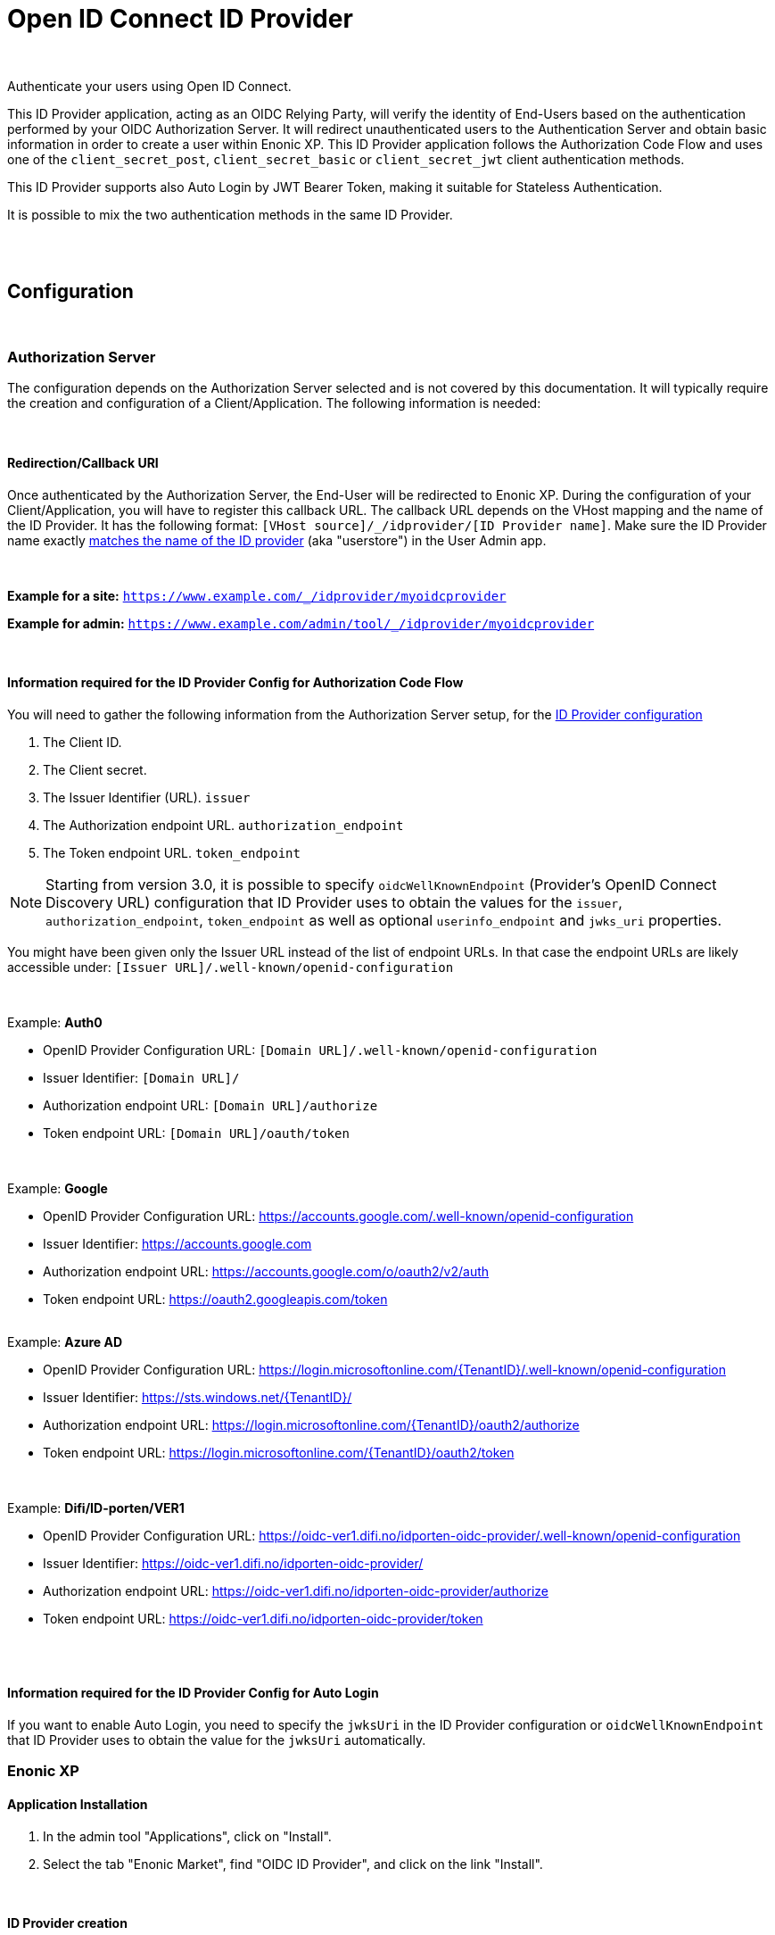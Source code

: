 = Open ID Connect ID Provider
:imagesdir: media/

{zwsp} +

Authenticate your users using Open ID Connect.

This ID Provider application, acting as an OIDC Relying Party, will verify the identity of End-Users based on the authentication performed by your OIDC Authorization Server.
It will redirect unauthenticated users to the Authentication Server and obtain basic information in order to create a user within Enonic XP.
This ID Provider application follows the Authorization Code Flow and uses one of the `client_secret_post`, `client_secret_basic` or `client_secret_jwt` client authentication methods.

This ID Provider supports also Auto Login by JWT Bearer Token, making it suitable for Stateless Authentication.

It is possible to mix the two authentication methods in the same ID Provider.

{zwsp} +
{zwsp} +

== Configuration

{zwsp} +

[[authorization_server]]
=== Authorization Server

The configuration depends on the Authorization Server selected and is not covered by this documentation.
It will typically require the creation and configuration of a Client/Application. The following information is needed:

{zwsp} +

[[redirection_callback_uri]]
==== Redirection/Callback URI

Once authenticated by the Authorization Server, the End-User will be redirected to Enonic XP.
During the configuration of your Client/Application, you will have to register this callback URL.
The callback URL depends on the VHost mapping and the name of the ID Provider.
It has the following format:  `[VHost source]/_/idprovider/[ID Provider name]`. Make sure the ID Provider name exactly <<#id_provider_creation, matches the name of the ID provider>> (aka "userstore") in the User Admin app.

{zwsp} +

**Example for a site:** `https://www.example.com/_/idprovider/myoidcprovider`

**Example for admin:** `https://www.example.com/admin/tool/_/idprovider/myoidcprovider`

{zwsp} +

[[information_required_for_config]]
==== Information required for the ID Provider Config for Authorization Code Flow

You will need to gather the following information from the Authorization Server setup, for the <<#id_provider_creation, ID Provider configuration>>

. The Client ID.
. The Client secret.
. The Issuer Identifier (URL). `issuer`
. The Authorization endpoint URL. `authorization_endpoint`
. The Token endpoint URL. `token_endpoint`

NOTE: Starting from version 3.0, it is possible to specify `oidcWellKnownEndpoint` (Provider's OpenID Connect Discovery URL) configuration that ID Provider uses to obtain the values for the `issuer`, `authorization_endpoint`, `token_endpoint` as well as optional `userinfo_endpoint` and `jwks_uri`  properties.

You might have been given only the Issuer URL instead of the list of endpoint URLs.
In that case the endpoint URLs are likely accessible under: `[Issuer URL]/.well-known/openid-configuration`

{zwsp} +

Example: **Auth0**

- OpenID Provider Configuration URL: `[Domain URL]/.well-known/openid-configuration`
- Issuer Identifier: `[Domain URL]/`
- Authorization endpoint URL: `[Domain URL]/authorize`
- Token endpoint URL: `[Domain URL]/oauth/token`

{zwsp} +

Example: **Google**

- OpenID Provider Configuration URL: https://accounts.google.com/.well-known/openid-configuration
- Issuer Identifier: https://accounts.google.com
- Authorization endpoint URL: https://accounts.google.com/o/oauth2/v2/auth
- Token endpoint URL: https://oauth2.googleapis.com/token

{zwsp} +
Example: **Azure AD**

- OpenID Provider Configuration URL: https://login.microsoftonline.com/{TenantID}/.well-known/openid-configuration
- Issuer Identifier: https://sts.windows.net/{TenantID}/
- Authorization endpoint URL: https://login.microsoftonline.com/{TenantID}/oauth2/authorize
- Token endpoint URL: https://login.microsoftonline.com/{TenantID}/oauth2/token

{zwsp} +

Example: **Difi/ID-porten/VER1**

- OpenID Provider Configuration URL: https://oidc-ver1.difi.no/idporten-oidc-provider/.well-known/openid-configuration
- Issuer Identifier: https://oidc-ver1.difi.no/idporten-oidc-provider/
- Authorization endpoint URL: https://oidc-ver1.difi.no/idporten-oidc-provider/authorize
- Token endpoint URL: https://oidc-ver1.difi.no/idporten-oidc-provider/token

{zwsp} +
{zwsp} +

[[information_required_for_config_auto_login]]
==== Information required for the ID Provider Config for Auto Login

If you want to enable Auto Login, you need to specify the `jwksUri` in the ID Provider configuration or `oidcWellKnownEndpoint` that ID Provider uses to obtain the value for the `jwksUri` automatically.

=== Enonic XP

==== Application Installation

. In the admin tool "Applications", click on "Install".
. Select the tab "Enonic Market", find "OIDC ID Provider", and click on the link "Install".

{zwsp} +

[[id_provider_creation]]
==== ID Provider creation

. In the https://www.youtube.com/watch?v=QZpBdsDlkA0[admin tool "Users"], click on "New" and select "Id Provider".
. Fill in the `displayName` field, which pre-fills the *ID provider name* just below. The ID provider name must match the name set in the <<#redirection_callback_uri, Authorization server>>:
+
.ID provider name:
+
image:idprovider-name.png[title="ID provider name is found/set in the name field below the displayName", width=500px]
+
The ID provider name can be edited before saving, but not changed later.
. For the field "Application", select the "OIDC ID Provider" application.


{zwsp} +

==== Virtual Host Mapping configuration

Edit the configuration file `com.enonic.xp.web.vhost.cfg`, and set the new user store to your virtual host. (See https://developer.enonic.com/docs/xp/stable/deployment/vhosts[Virtual Host Configuration] for more information).

[source,properties]
----
mapping.example.host = example.com
mapping.example.source = /
mapping.example.target = /portal/master/mysite
mapping.example.idProvider.myoidcprovider = default
----

Here as well, the ID provider name must match: see the last line.

{zwsp} +

[[idp_config]]
=== ID Provider

As of v2.0.0, the config form in the users app (`idprovider.xml`) has been removed. The settings to configure the id provider must instead be entered in a .cfg file: com.enonic.app.oidcidprovider.cfg.

This config file should contain config fields for all OpenID providers in the format `idprovider.[idprovidername].[configkey] = [value]`, where `idprovidername` should exactly match ID provider name from the Users app. For example, setting the `forceEmailVerification` rule config field with a value of `true` for an ID provider named `myoidcprovider`, will look like this: `idprovider.myoidcprovider.rules.forceEmailVerification=true`

The ID Provider must be configured, many of the fields are the information gathered from <<#information_required_for_config, authorization server configuration>> (optionally available at the _WellKnown_ endpoint of your Authorization server, `/.well-known/openid-configuration`).


{zwsp} +

==== Overview

The following settings are allowed to be used in `com.enonic.app.oidcidprovider.cfg` (<<#fields_in_config, field descriptions>> follow below):

[source,properties]
----
autoinit=  (true | false, optional)

idprovider.<idprovidername>.displayName=  (string, optional)
idprovider.<idprovidername>.description=  (string, optional)

idprovider.<idprovidername>.oidcWellKnownEndpoint= (string, optional) # if defined, then values for the 'issuer', 'authorizationUrl','tokenUrl','userinfoUrl','jwksUri' properties will be fetched from the well-known endpoint.
idprovider.<idprovidername>.issuer=  (string, optional)
idprovider.<idprovidername>.authorizationUrl=  (string, optional)
idprovider.<idprovidername>.tokenUrl=  (string, optional)
idprovider.<idprovidername>.userinfoUrl=  (string, optional)
idprovider.<idprovidername>.jwksUri=  (string, optional)

idprovider.<idprovidername>.useUserinfo= (true|false, optional, defaults to "true")
idprovider.<idprovidername>.claimUsername= (string, optional, defaults to "sub")
idprovider.<idprovidername>.method=  ((basic|post|jwt), optional, default to "post")
idprovider.<idprovidername>.scopes=  (space separated strings, optional, default to "profile email")
idprovider.<idprovidername>.usePkce= (true|false, optional, defaults to "true")

# Optional 'additionalEndpoints' namespace
# Is an array, that uses index (integer, starts from 0) to set items with 'name' and 'url' fields
idprovider.<idprovidername>.additionalEndpoints.0.name=  (string, required)
idprovider.<idprovidername>.additionalEndpoints.0.url=  (string, required)

# Optional 'endSession' namespace
idprovider.<idprovidername>.endSession.url=  (string, required)
idprovider.<idprovidername>.endSession.idTokenHintKey=  (string, optional)
idprovider.<idprovidername>.endSession.postLogoutRedirectUriKey=  (string, optional)

# Optional 'additionalParameters' namespace
# Is an array, that uses index (integer, starts from 0) to set items with 'key' and 'value' fields
idprovider.<idprovidername>.endSession.additionalParameters.0.key=  (string, required)
idprovider.<idprovidername>.endSession.additionalParameters.0.value=  (string, required)

idprovider.<idprovidername>.clientId=  (string, optional)
idprovider.<idprovidername>.clientSecret=  (string, optional)

idprovider.<idprovidername>.mappings.displayName=  (string, required, defaults to ${userinfo.preferred_username})
idprovider.<idprovidername>.mappings.email=  (string, required, defaults to ${userinfo.email})

idprovider.<idprovidername>.defaultGroups=  (space separated group keys, optional)

idprovider.<idprovidername>.rules.forceEmailVerification=  (true | false, required)

idprovider.<idprovidername>.autoLogin.createUsers=  (true|false, optional, defaults to "true")
idprovider.<idprovidername>.autoLogin.createSession=  (true|false, optional, defaults to "false")
# Look for a token in the Sec-WebSocket-Protocol header.
idprovider.<idprovidername>.autoLogin.wsHeader=  (true|false, optional, default to "false")
idprovider.<idprovidername>.autoLogin.allowedAudience=  (space separated strings, optional)
----

{zwsp} +

[[fields_in_config]]
==== Fields in the config

* `autoinit`: Automatic initialization. If the config file contains `autoinit=true`, then during startup this app will automatically create ID providers for all settings declared in the file, if they don't already exist. For example, `idprovider.myfirstidp.someKey=someValue` and `idprovider.anotheridp.anotherKey=anotherValue` will declare two idproviders named `myfirstidp` and `anotheridp`.
* `displayName`: Display name of ID Provider in Users app.
* `description`: Description of ID Provider in Users app.
* `useUserinfo`: Use the Userinfo endpoint to retrieve user claims. When set to `false`, the app will not call the Userinfo endpoint to retrieve user claims.
* `claimUsername`: Claim to use as username when XP User is created. The value is a string, the default value is `sub`.

**Authorization Server**

* `oidcWellKnownEndpoint`: OpenID Provider Configuration URL. If defined, then values for the `issuer`, `authorizationUrl`,`tokenUrl`,`userinfoUrl`,`jwksUri` properties will be fetched from the well-known endpoint. It is highly recommended to set this value to make sure the correct URLs are used.
* `issuer`: Issuer identifier. Value of `issuer` in your OpenID Provider <<#information_required_for_config, configuration>>.
* `authorizationUrl`: Authorization endpoint URL. Value of `authorization_endpoint` in your OpenID Provider <<#information_required_for_config, configuration>>.
* `tokenUrl`: Token endpoint URL. Value of `token_endpoint` in your OpenID Provider <<#information_required_for_config, configuration>>.
* `userinfoUrl`: Userinfo endpoint URL. Value of `userinfo_endpoint` in your OpenID Provider configuration. If provided, the app will use this URL to retrieve the user claims and create/update the User. (When `useUserinfo` is set to `false` this value is not used)
* `jwksUri`: JSON Web Key Set (JWKS) endpoint URL. Value of `jwks_uri` in your OpenID Provider <<#information_required_for_config_auto_login, configuration>>. If provided, the app will use this URL to retrieve the public keys used to verify the signature of the Bearer Token in the Auto Login (there this value is mandatory) and ID Token in the Authorization Code Flow.
* `method`: Client authentication method. The value is a string, either `post`, `basic` or `jwt`. The values correspond to the `client_secret_post`, `client_secret_basic` and `private_key_jwt` methods, respectively.
* `scopes`: Scope/Claims to retrieve in addition to the mandatory `openid` scope. We recommend setting the two standard scopes: _profile_ and _email_. The value is a space-separated list of scopes, e.g. `profile email`.
* `usePkce`: Use The Proof Key of Code Exchange (PKCE). If set to `false`, the app will not use PKCE for the Authorization Code Flow.

**Additional OAuth2 endpoints**

* `additionalEndpoints...` (`idprovider.<idprovidername>.additionalEndpoints...` namespace): Additional OAuth2 endpoints used to retrieve additional user information using the access token. This `additionalEndpoints` namespace _requires an array_ immediately below it, with two required fields below each item in the array. Array starts counting on `0`, so for example, `idprovider.<idprovidername>.additionalEndpoints.0.name` sets the `name` for the first item, while `idprovider.<idprovidername>.additionalEndpoints.1.url` sets `url` for the second one, etc.
  - `name`: Value used to store these claims under a same scope in the user profile.
  - `url`: Endpoint URL.

**End session**

* `endSession...` (`idprovider.<idprovidername>.endSession...` namespace): OIDC Front-Channel Logout configuration parameters. See <<#end_session, End Session>> for more information.
  ** `url`: End session URL. Value of `end_session_endpoint` in your OpenID Provider <<#information_required_for_config, configuration>>.
  ** `idTokenHintKey`: ID Token Hint parameter name. Value of `id_token_hint` in your OpenID Provider <<#information_required_for_config, configuration>>.
  ** `postLogoutRedirectUriKey`: Post logout redirect URI parameter name. Value of `post_logout_redirect_uri` in your OpenID Provider <<#information_required_for_config, configuration>>.
  ** `additionalParameters...` (`idprovider.<idprovidername>.endSession.additionalParameters...` namespace): Additional OIDC Front-Channel Logout. This `additionalParameters` namespace _requires an array_ immediately below it, with two required fields below each item in the array. Array starts counting on `0`, so for example, `idprovider.<idprovidername>.endSession.additionalParameters.0.key` sets the `key` for the first item, while `idprovider.<idprovidername>.endSession.additionalParameters.1.value` sets `value` for the second one, etc.
    *** `key`
    *** `value`


**Client**

The Client parameters are mandatory for the Authorization Code Flow, but not used for Auto Login.


* `clientId`: Client identifier, received or generated during <<#authorization_server, creation of your Client/Application>>
* `clientSecret`: Client secret, received or generated during <<#authorization_server, creation of your Client/Application>>

NOTE: To disable Authorization Code Flow, `clientId` should be omitted.

**User creation**

When logging in for the first time, a user will be created in Enonic XP.

The claims for user creation are retrieved from the following sources:
- ID Token (Authorization Code Flow only)
- Userinfo endpoint (optionally)
- Additional OAuth2 endpoints (if specified)
- Bearer token (Auto Login only)

It is possible to disable User creation for the Auto Login by setting `autoLogin.createUsers` to `false`.

The following settings are used to create the user:

* `mappings...` (`idprovider.<idprovidername>.mappings...` namespace): You may configure the rules containing placeholders used to create users inside Enonic: values will be replaced with information provided by the placeholder expression.
  ** `displayName`: Template for the display name in format of `@@{expression}`, e.g. `@@{userinfo.preferred_username}`.
  ** `email`: Template for the email in format of `@@{expression}`, e.g. `@@{userinfo.email}`.
* `defaultGroups` (`idprovider.<idprovidername>.defaultGroups`): Groups to assign to this user on creation. A list of space-separated group keys. The key must be in the format `group:[idprovidername]:[groupname]`, e.g. `group:myoidcprovider:authors`.

**User update**

User update is done only for the Authorization Code Flow on every login. The user's `displayName` and `email` will be updated from the same sources as for user creation.
User profile updated with the claims from the ID Token, Userinfo endpoint and Additional OAuth2 endpoints.

**Auto Login**

* `autoLogin...` (`idprovider.<idprovidername>.autoLogin...` namespace): Auto login configuration. To enable auto login, the `jwksUri` config must be set.
  ** `createUsers`: Create a user. If set to `true`, a user will be created automatically if it  doesn't exist.
  ** `createSession`: Create a session. If set to `true`, a session will be established upon the user's login. By default, the user will be logged in with `REQUEST` scope.
  ** `wsHeader`: Look for a token in the Sec-WebSocket-Protocol header. If set to `true`, the app will look for a token in the Sec-WebSocket-Protocol header.
  ** `allowedAudience`: Allowed audience. A list of space-separated strings. If set, the app will only accept tokens with an audience that matches one of the values in this list. It is highly recommended to set this value to make sure the correct tokens are used for the auto login.

**Rules**

* `rules...` (`idprovider.<idprovidername>.rules...` namespace): Additional rules enforced on user create.
  ** `forceEmailVerification`: If set to `true` enforce email verification by checking the claim `email_verified` (returned with the scope `email`).

{zwsp} +

[[end_session]]
=== End Session

OpenID Connect Front-Channel Logout is optional and might not be supported by your authentication server.
You can check if the endpoint is available in the Open ID Configuration (`.well-known/openid-configuration`) under the field `end_session_endpoint`
There might also be another custom endpoint available that achieves the same purpose.
The ID Provider Configuration schema tries to be dynamic enough to handle all cases.

{zwsp} +

Example: **Auth0**

* End Session URL: [Domain URL]/v2/logout
* Post Logout Redirect URI parameter name: `returnTo`
* Additional Parameters:
** clientId = [Client ID]

{zwsp} +

Example: **Google**

Not available


{zwsp} +

Example: **Azure AD**

* End Session URL: https://login.microsoftonline.com/{TenantID}/oauth2/logout
* Post Logout Redirect URI parameter name: `post_logout_redirect_uri`

{zwsp} +

Example: **Difi/ID-porten/VER1**

* End Session URL: https://oidc-ver1.difi.no/idporten-oidc-provider/endsession
* ID Token Hint parameter name: `id_token_hint`
* Post Logout Redirect URI parameter name: `post_logout_redirect_uri`

{zwsp} +

== Upgrade Notes

=== Version 3


- User `displayName` and `email` are now automatically updated when the user logs in with Authorization Code Flow.
- Authorization Code Flow with PKCE is now supported and used by default. Disable it (`usePkce = false`) if your provider does not support it.
- In Authorization Code Flow, the ID Token verification is now done with the public keys from the JWKS URI (`jwksUri`). Since this field is optional the verification will not be done if the field is not set. Note, that if `oidcWellKnownEndpoint` is set, the `jwksUri` will be fetched from the well-known endpoint automatically.
- The `clientId` and `clientSecret` fields are now optional in the ID Provider configuration. If you want to disable Authorization Code Flow, `clientId` should be omitted.

=== Version 2

Version `2.0` of this app introduces a breaking change: ID Providers can only be configured via the config file (`com.enonic.app.oidcidprovider.cfg`) instead of editing the ID Provider form in the Users app UI. So, no configuration will be stored in / read from the data layer anymore.

The following upgrade notes assume you currently have an earlier (`1.x`) version of OIDC ID provider app installed:

image:idprovider-migration.png[title="(1) - ID provider name, (2) - pencil button to open form for edit", width=500px]

When editing an ID provider in the Users app, the ID provider name (1) is found (or edited) directly below the displayName field, and in previous versions of this app the configuration form was opened by clicking the pencil (2) icon on the ID provider application.

=== Migrate the configuration
Create `com.enonic.app.oidcidprovider.cfg` in your XP instance's `config` folder. Then in the XP backoffice, open the Users app and edit the ID provider. Note the ID provider name (without the leading slash), and click the edit-form icon to view the configuration entered in the old app. Transfer the values into the `.cfg` file, the way it's specified above (the order may vary).

For mapping config (`idprovider.<idprovidername>.mappings.displayName` and `idprovider.<idprovidername>.mappings.email`), remember the `@@`` syntax for the placeholders. Replace any `${` in the values with `@@{`!

